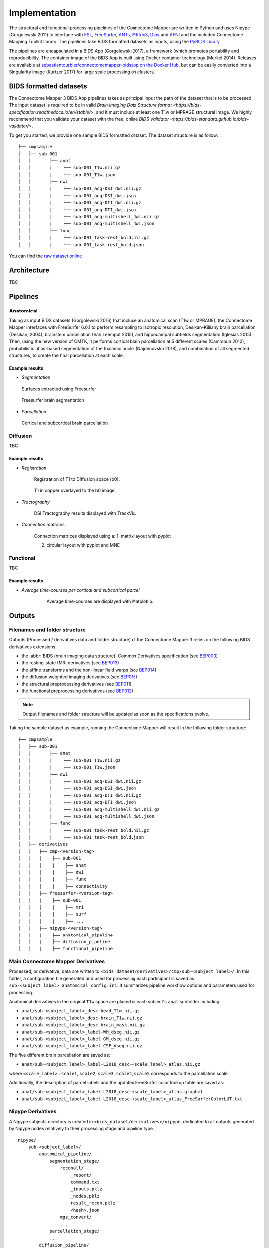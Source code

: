 *******************************
Implementation
*******************************

The structural and functional processing pipelines of the Connectome Mapper are written in Python and uses Nipype (Gorgolewski 2011) to interface with `FSL <https://fsl.fmrib.ox.ac.uk/fsl/fslwiki>`_, `FreeSurfer <https://surfer.nmr.mgh.harvard.edu/>`_, `ANTs <http://stnava.github.io/ANTs/>`_, `MRtrix3 <http://www.mrtrix.org/>`_, `Dipy <https://nipy.org/dipy/>`_ and `AFNI <https://afni.nimh.nih.gov/>`_ and the included Connectome Mapping Toolkit library. The pipelines take BIDS formatted datasets as inputs, using the `PyBIDS library <https://github.com/bids-standard/pybids>`_.

The pipelines are encapsulated in a BIDS App (Gorgolewski 2017), a framework (which promotes portability and reproducibility. The container image of the BIDS App is built using Docker container technology (Merkel 2014). Releases are available at `sebastientourbier/connectomemapper-bidsapp on the Docker Hub <https://hub.docker.com/r/sebastientourbier/connectomemapper-bidsapp>`_, but can be easily converted into a Singularity image (Kurtzer 2017) for large scale processing on clusters.


BIDS formatted datasets
------------------------

The Connectome Mapper 3 BIDS App pipelines takes as principal input the path of the dataset that is to be processed. The input dataset is required to be in valid `Brain Imaging Data Structure format <https://bids-specification.readthedocs.io/en/stable/>`, and it must include at least one T1w or MPRAGE structural image. We highly recommend that you validate your dataset with the free, online `BIDS Validator <https://bids-standard.github.io/bids-validator/>`.


To get you started, we provide one sample BIDS formatted dataset. The dataset structure is as follow::

        ├── cmpsample
        │   ├── sub-001
        │   │       ├── anat
        │   │       |    ├── sub-001_T1w.nii.gz
        │   │       |    ├── sub-001_T1w.json
        │   │       ├── dwi
        │   │       |    ├── sub-001_acq-DSI_dwi.nii.gz
        │   │       |    ├── sub-001_acq-DSI_dwi.json
        │   │       |    ├── sub-001_acq-DTI_dwi.nii.gz
        │   │       |    ├── sub-001_acq-DTI_dwi.json
        │   │       |    ├── sub-001_acq-multishell_dwi.nii.gz
        │   │       |    ├── sub-001_acq-multishell_dwi.json
        │   │       ├── func
        │   │       |    ├── sub-001_task-rest_bold.nii.gz
        │   │       |    ├── sub-001_task-rest_bold.json



You can find the `raw dataset online <http://cmtk.org/datasets/rawdata/>`_


Architecture
-------------

TBC

Pipelines
----------

Anatomical
+++++++++++

Taking as input BIDS datasets (Gorgolewski 2016) that include an anatomical scan (T1w or MPRAGE), the Connectome Mapper interfaces with FreeSurfer 6.0.1 to perform resampling to isotropic resolution, Desikan-Killiany brain parcellation (Desikan, 2004), brainstem parcellation (Van Leemput 2015), and hippocampal subfields segmentation (Iglesias 2015). Then, using the new version of CMTK, it performs cortical brain parcellation at 5 different scales (Cammoun 2012), probabilistic atlas-based segmentation of the thalamic nuclei (Najdenovska 2018), and combination of all segmented structures, to create the final parcellation at each scale.

Example results
^^^^^^^^^^^^^^^^

* *Segmentation*

.. figure:: images/ex_segmentation1.png
    :width: 600

    Surfaces extracted using Freesurfer


.. figure:: images/ex_segmentation2.png
    :width: 600

    Freesurfer brain segmentation


* *Parcellation*

.. figure:: images/ex_parcellation2.png
    :width: 600

    Cortical and subcortical brain parcellation


Diffusion
++++++++++

TBC

Example results
^^^^^^^^^^^^^^^^

* *Registration*

    Registration of T1 to Diffusion space (b0).

    .. figure:: images/ex_registration.png
        :width: 600

    T1 in copper overlayed to the b0 image.

* *Tractography*

    DSI Tractography results displayed with TrackVis.

    .. image:: images/ex_tractography1.png
        :width: 600

    .. image:: images/ex_tractography2.png
        :width: 600

* *Connection matrices*

    Connection matrices displayed using a:
    1. matrix layout with pyplot

    .. image:: images/ex_connectionmatrix.png
        :width: 600

    2. circular layout with pyplot and MNE

    .. image:: images/ex_connectioncircular.png
        :width: 600

Functional
+++++++++++

TBC

Example results
^^^^^^^^^^^^^^^^

* *Average time-courses per cortical and subcortical parcel*

    .. figure:: images/ex_rsfMRI.png
        :width: 600

        Average time-courses are displayed with Matplotlib.

Outputs
------------

Filenames and folder structure
+++++++++++++++++++++++++++++++++

Outputs (Processed / derivatives data and folder structure) of the Connectome Mapper 3 relies on the following BIDS derivatives extensions:

* the :abbr:`BIDS (brain imaging data structure)` Common Derivatives specification (see `BEP003 <https://docs.google.com/document/d/1Wwc4A6Mow4ZPPszDIWfCUCRNstn7d_zzaWPcfcHmgI4>`_)
* the resting-state fMRI derivatives (see `BEP013 <https://docs.google.com/document/d/1qBNQimDx6CuvHjbDvuFyBIrf2WRFUOJ-u50canWjjaw>`_)
* the affine transforms and the non-linear field warps (see `BEP014 <https://docs.google.com/document/d/11gCzXOPUbYyuQx8fErtMO9tnOKC3kTWiL9axWkkILNE>`_)
* the diffusion weighted imaging derivatives (see `BEP016 <https://docs.google.com/document/d/1cQYBvToU7tUEtWMLMwXUCB_T8gebCotE1OczUpMYW60>`_)
* the structural preprocessing derivatives (see `BEP011 <https://docs.google.com/document/d/1YG2g4UkEio4t_STIBOqYOwneLEs1emHIXbGKynx7V0Y>`_)
* the functional preprocessing derivatives (see `BEP012 <https://docs.google.com/document/d/16CvBwVMAs0IMhdoKmlmcm3W8254dQmNARo-7HhE-lJU>`_)

.. note:: Output filenames and folder structure will be updated as soon as the specifications evolve.

Taking the sample dataset as example, running the Connectome Mapper will result in the following folder structure::

        ├── cmpsample
        │   ├── sub-001
        │   │       ├── anat
        │   │       |    ├── sub-001_T1w.nii.gz
        │   │       |    ├── sub-001_T1w.json
        │   │       ├── dwi
        │   │       |    ├── sub-001_acq-DSI_dwi.nii.gz
        │   │       |    ├── sub-001_acq-DSI_dwi.json
        │   │       |    ├── sub-001_acq-DTI_dwi.nii.gz
        │   │       |    ├── sub-001_acq-DTI_dwi.json
        │   │       |    ├── sub-001_acq-multishell_dwi.nii.gz
        │   │       |    ├── sub-001_acq-multishell_dwi.json
        │   │       ├── func
        │   │       |    ├── sub-001_task-rest_bold.nii.gz
        │   │       |    ├── sub-001_task-rest_bold.json
        │   ├── derivatives
        │   │   ├── cmp-<version-tag>
        │   │   |    ├── sub-001
        |   │   │    |    ├── anat
        |   │   │    |    ├── dwi
        |   │   │    |    ├── func
        |   │   │    |    ├── connectivity
        │   │   ├── freesurfer-<version-tag>
        │   │   |    ├── sub-001
        |   │   │    |    ├── mri
        |   │   │    |    ├── surf
        |   │   │    |    ├── ...
        │   │   ├── nipype-<version-tag>
        │   │   |    ├── anatomical_pipeline
        │   │   |    ├── diffusion_pipeline
        │   │   |    ├── functional_pipeline


Main Connectome Mapper Derivatives
+++++++++++++++++++++++++++++++++++++++

Processed, or derivative, data are written to ``<bids_dataset/derivatives>/cmp/sub-<subject_label>/``. In this folder, a configuration file generated and used for processing each participant is saved as ``sub-<subject_label>_anatomical_config.ini``. It summarizes pipeline workflow options and parameters used for processing.

Anatomical derivatives in the original ``T1w`` space are placed in each subject's ``anat`` subfolder including:

- ``anat/sub-<subject_label>_desc-head_T1w.nii.gz``
- ``anat/sub-<subject_label>_desc-brain_T1w.nii.gz``
- ``anat/sub-<subject_label>_desc-brain_mask.nii.gz``

- ``anat/sub-<subject_label>_label-WM_dseg.nii.gz``
- ``anat/sub-<subject_label>_label-GM_dseg.nii.gz``
- ``anat/sub-<subject_label>_label-CSF_dseg.nii.gz``

The five different brain parcellation are saved as:

- ``anat/sub-<subject_label>_label-L2018_desc-<scale_label>_atlas.nii.gz``

where ``<scale_label>`` : ``scale1``, ``scale2``, ``scale3``, ``scale4``, ``scale5`` corresponds to the parcellation scale.

Additionally, the description of parcel labels and the updated FreeSurfer color lookup table are saved as:

- ``anat/sub-<subject_label>_label-L2018_desc-<scale_label>_atlas.graphml``
- ``anat/sub-<subject_label>_label-L2018_desc-<scale_label>_atlas_FreeSurferColorLUT.txt``


Nipype Derivatives
+++++++++++++++++++

A Nipype subjects directory is created in ``<bids_dataset/derivatives>/nipype``, dedicated to all outputs generated by Nipype nodes relatively to their processing stage and pipeline type.

::

    nipype/
        sub-<subject_label>/
            anatomical_pipeline/
                segmentation_stage/
                    reconall/
                        _report/
                        command.txt
                        _inputs.pklz
                        _nodes.pklz
                        result_recon.pklz
                        <hash>.json
                    mgz_convert/
                    ...
                parcellation_stage/
                ...
            diffusion_pipeline/
            ...

FreeSurfer Derivatives
++++++++++++++++++++++++

A FreeSurfer subjects directory is created in ``<bids_dataset/derivatives>/freesurfer-7.2.0``.

::

    freesurfer-7.2.0/
        fsaverage/
            mri/
            surf/
            ...
        sub-<subject_label>/
            mri/
            surf/
            ...
        ...

The ``fsaverage`` subject distributed with the running version of
FreeSurfer is copied into this directory.

Eager to contribute?
---------------------

See `Contributing to Connectome Mapper <contributing>`_ for more details.
